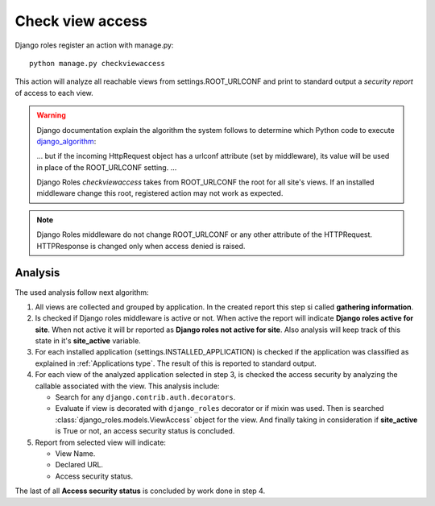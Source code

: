 =================
Check view access
=================

Django roles register an action with manage.py:
::

    python manage.py checkviewaccess

This action will analyze all reachable views from settings.ROOT_URLCONF and
print to standard output a *security report* of access to each view.


.. _django_algorithm: https://docs.djangoproject.com/en/dev/topics/http/urls/#how-django-processes-a-request

.. warning::

   Django documentation explain the algorithm the system follows to determine
   which Python code to execute django_algorithm_:

   ... but if the incoming HttpRequest object has a urlconf attribute (set by
   middleware), its value will be used in place of the ROOT_URLCONF setting.
   ...

   Django Roles *checkviewaccess* takes from ROOT_URLCONF the root for all
   site's views. If an installed middleware change this root, registered
   action may not work as expected.

.. note::

   Django Roles middleware do not change ROOT_URLCONF or any other attribute
   of the HTTPRequest. HTTPResponse is changed only when access denied is
   raised.

--------
Analysis
--------

The used analysis follow next algorithm:

1. All views are collected and grouped by application. In the created report
   this step si called **gathering information**.

2. Is checked if Django roles middleware is active or not. When active the
   report will indicate **Django roles active for site**. When not active it
   will br reported as **Django roles not active for site**. Also analysis will
   keep track of this state in it's **site_active** variable.

3. For each installed application (settings.INSTALLED_APPLICATION) is checked
   if the application was classified as explained in
   :ref:`Applications type`. The result of this is reported to standard output.

4. For each view of the analyzed application selected in step 3, is checked
   the access security by analyzing the callable associated with the view. This
   analysis include:

   * Search for any ``django.contrib.auth.decorators``.

   * Evaluate if view is decorated with ``django_roles`` decorator or if mixin
     was used. Then is searched :class:`django_roles.models.ViewAccess`
     object for the view. And finally taking in consideration if **site_active**
     is True or not, an access security status is concluded.

5. Report from selected view will indicate:

   * View Name.

   * Declared URL.

   * Access security status.

The last of all **Access security status** is concluded by work done in step 4. 

